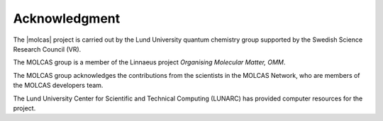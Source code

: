 Acknowledgment
==============

The |molcas| project is carried out by the Lund University quantum chemistry
group supported by the Swedish Science Research Council (VR).

The MOLCAS group is a member of the Linnaeus project *Organising Molecular
Matter, OMM*.

The MOLCAS group acknowledges the contributions from the scientists in the
MOLCAS Network, who are members of the MOLCAS developers team.

The Lund University Center for Scientific and Technical Computing (LUNARC) has
provided computer resources for the project.
